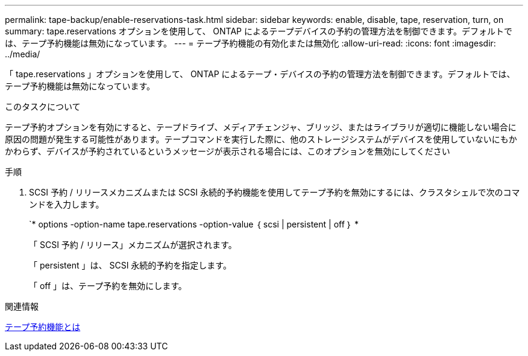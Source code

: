 ---
permalink: tape-backup/enable-reservations-task.html 
sidebar: sidebar 
keywords: enable, disable, tape, reservation, turn, on 
summary: tape.reservations オプションを使用して、 ONTAP によるテープデバイスの予約の管理方法を制御できます。デフォルトでは、テープ予約機能は無効になっています。 
---
= テープ予約機能の有効化または無効化
:allow-uri-read: 
:icons: font
:imagesdir: ../media/


[role="lead"]
「 tape.reservations 」オプションを使用して、 ONTAP によるテープ・デバイスの予約の管理方法を制御できます。デフォルトでは、テープ予約機能は無効になっています。

.このタスクについて
テープ予約オプションを有効にすると、テープドライブ、メディアチェンジャ、ブリッジ、またはライブラリが適切に機能しない場合に原因の問題が発生する可能性があります。テープコマンドを実行した際に、他のストレージシステムがデバイスを使用していないにもかかわらず、デバイスが予約されているというメッセージが表示される場合には、このオプションを無効にしてください

.手順
. SCSI 予約 / リリースメカニズムまたは SCSI 永続的予約機能を使用してテープ予約を無効にするには、クラスタシェルで次のコマンドを入力します。
+
`* options -option-name tape.reservations -option-value ｛ scsi | persistent | off ｝ *

+
「 SCSI 予約 / リリース」メカニズムが選択されます。

+
「 persistent 」は、 SCSI 永続的予約を指定します。

+
「 off 」は、テープ予約を無効にします。



.関連情報
xref:tape-reservations-concept.adoc[テープ予約機能とは]
